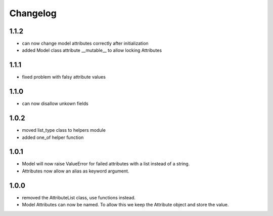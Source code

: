 Changelog
=========

1.1.2
-----
* can now change model attributes correctly after initialization
* added Model class attribute __mutable__ to allow locking Attributes

1.1.1
-----
* fixed problem with falsy attribute values

1.1.0
-----
* can now disallow unkown fields

1.0.2
-----
* moved list_type class to helpers module
* added one_of helper function

1.0.1
-----
* Model will now raise ValueError for failed attributes with a list instead of a string.
* Attributes now allow an alias as keyword argument.

1.0.0
-----
* removed the AttributeList class, use functions instead.
* Model Attributes can now be named. To allow this we keep the Attribute object and store the value.
